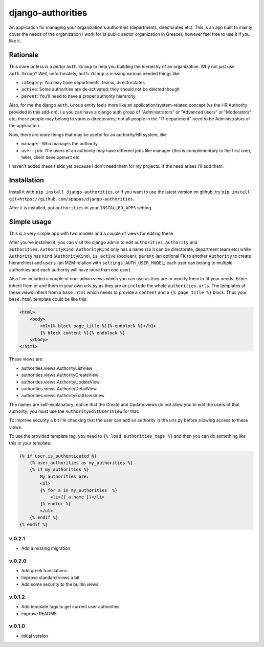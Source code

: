 ==================
django-authorities
==================

An application for managing your organization's authorities (departments, directorates etc). This is an app built to mainly cover the needs of the organization I work for (a public sector organization in Greece); however feel free to use it if you like it.

Rationale
=========

This more or less is a *better* ``auth.Group`` to help you building the hierarchy of an organization. Why not just use ``auth.Group``? Well, unfortunately, ``auth.Group`` is missing various needed things like:

* ``category``: You may have departments, teams, directoratates
* ``active``: Some authorities are de-activated; they should not be deleted though
* ``parent``: You'll need to have a proper authority hierarchy

Also, for me the django ``auth.Group`` entity feels more like an application/system-related concept (vs the HR Authority provided in this add-on). I.e you can have a django auth group of "Administrators" or "Advanced users" or "Moderators" etc; these people may belong to various directorates; not all people in the "IT department" need to be Administrators of the application.

Now, there are *more* things that may be useful for an authority/HR system, like

* ``manager``: Who manages the authority
* ``user-job``: The users of an authority may have different jobs like manager (this is complementary to the first one), teller, client development etc

I haven't added these fields yet because I don't need them for my projects. If the need arises I'll add them.

Installation
============

Install it with ``pip install django-authorities``, or if you want to use the latest version on github, try ``pip install git+https://github.com/spapas/django-authorities``.

After it is installed, put ``authorities`` in your ``INSTALLED_APPS`` setting.  

Simple usage
============

This is a very simple app with two models and a couple of views for editing these.

After you've installed it, you can visit the django admin to edit ``authorities.Authority`` and
``authorities.AuthorityKind``. ``AuthorityKind`` only has a name (so it can be directorate, department
team etc) while ``Authority`` has ``kind`` (``AuthorityKind``), ``is_active`` (boolean), ``parent`` 
(an optional FK to another ``Authority`` to create hierarchies) and ``users`` (an M2M relation with 
``settings.AUTH_USER_MODEL``; each user can belong to multiple authorities and each authority will
have more than one user).

Also I've included a couple of non-admin views which you can use
as they are or modify them to fit your needs. Either inherit from or and them in your own urls.py as they are or ``include`` the
whole ``authorities.urls``. The templates of these views inherit from a ``base.html`` which needs 
to provide a ``content`` and a ``{% page_title %}`` block. Thus your ``base.html`` template could be like this:


.. code::

    <html>
        <body>
            <h1>{% block page_title %}{% endblock %}</h1>
            {% block content %}{% endblock %}
        </body>
    </html>


These views are:

- authorities.views.AuthorityListView
- authorities.views.AuthorityCreateView
- authorities.views.AuthorityUpdateView
- authorities.views.AuthorityDetailView
- authorities.views.AuthorityEditUsersView

The names are self-explanatory; notice that the Create and Update views do not allow you to edit the users of that authority; you must use the ``AuthorityEditUsersView`` for that.

To improve security a bit I'm checking that the user can add an authority in the urls.py before allowing access to these views.

To use the provided template tag, you need to ``{% load authorities_tags %}`` and then you can do something
like this in your template:

.. code::

    {% if user.is_authenticated %}
        {% user_authorities as my_authorities %}
        {% if my_authorities %}
            My authorities are: 
            <ul>
            {% for a in my_authorities  %}
                <li>{{ a.name }}</li>
            {% endfor %}
            </ul>
        {% endif %}
    {% endif %}

v.0.2.1
-------

- Add a missing migration

v.0.2.0
-------

- Add greek translations
- Improve standard views a bit
- Add some security to the builtin views


v.0.1.2
-------

- Add template tags to get current user authorities
- Improve README

v.0.1.0
-------

- Initial version
